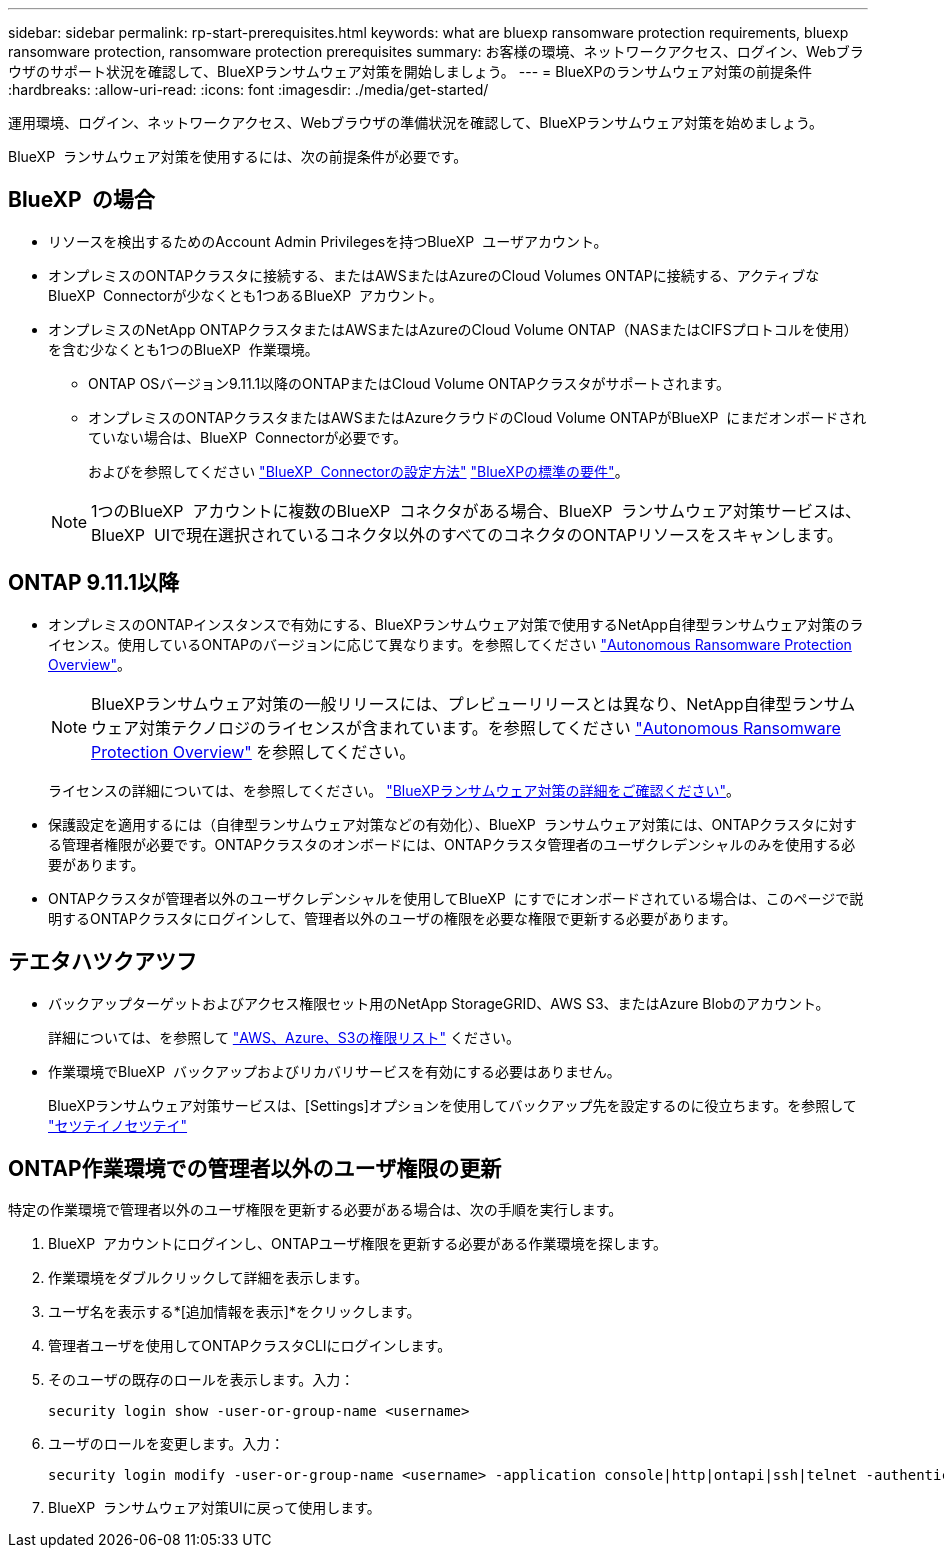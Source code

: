 ---
sidebar: sidebar 
permalink: rp-start-prerequisites.html 
keywords: what are bluexp ransomware protection requirements, bluexp ransomware protection, ransomware protection prerequisites 
summary: お客様の環境、ネットワークアクセス、ログイン、Webブラウザのサポート状況を確認して、BlueXPランサムウェア対策を開始しましょう。 
---
= BlueXPのランサムウェア対策の前提条件
:hardbreaks:
:allow-uri-read: 
:icons: font
:imagesdir: ./media/get-started/


[role="lead"]
運用環境、ログイン、ネットワークアクセス、Webブラウザの準備状況を確認して、BlueXPランサムウェア対策を始めましょう。

BlueXP  ランサムウェア対策を使用するには、次の前提条件が必要です。



== BlueXP  の場合

* リソースを検出するためのAccount Admin Privilegesを持つBlueXP  ユーザアカウント。
* オンプレミスのONTAPクラスタに接続する、またはAWSまたはAzureのCloud Volumes ONTAPに接続する、アクティブなBlueXP  Connectorが少なくとも1つあるBlueXP  アカウント。
* オンプレミスのNetApp ONTAPクラスタまたはAWSまたはAzureのCloud Volume ONTAP（NASまたはCIFSプロトコルを使用）を含む少なくとも1つのBlueXP  作業環境。
+
** ONTAP OSバージョン9.11.1以降のONTAPまたはCloud Volume ONTAPクラスタがサポートされます。
** オンプレミスのONTAPクラスタまたはAWSまたはAzureクラウドのCloud Volume ONTAPがBlueXP  にまだオンボードされていない場合は、BlueXP  Connectorが必要です。
+
およびを参照してください https://docs.netapp.com/us-en/bluexp-setup-admin/concept-connectors.html["BlueXP  Connectorの設定方法"] https://docs.netapp.com/us-en/cloud-manager-setup-admin/reference-checklist-cm.html["BlueXPの標準の要件"^]。

+

NOTE: 1つのBlueXP  アカウントに複数のBlueXP  コネクタがある場合、BlueXP  ランサムウェア対策サービスは、BlueXP  UIで現在選択されているコネクタ以外のすべてのコネクタのONTAPリソースをスキャンします。







== ONTAP 9.11.1以降

* オンプレミスのONTAPインスタンスで有効にする、BlueXPランサムウェア対策で使用するNetApp自律型ランサムウェア対策のライセンス。使用しているONTAPのバージョンに応じて異なります。を参照してください https://docs.netapp.com/us-en/ontap/anti-ransomware/index.html["Autonomous Ransomware Protection Overview"^]。
+

NOTE: BlueXPランサムウェア対策の一般リリースには、プレビューリリースとは異なり、NetApp自律型ランサムウェア対策テクノロジのライセンスが含まれています。を参照してください https://docs.netapp.com/us-en/ontap/anti-ransomware/index.html["Autonomous Ransomware Protection Overview"^] を参照してください。

+
ライセンスの詳細については、を参照してください。 link:concept-ransomware-protection.html["BlueXPランサムウェア対策の詳細をご確認ください"]。

* 保護設定を適用するには（自律型ランサムウェア対策などの有効化）、BlueXP  ランサムウェア対策には、ONTAPクラスタに対する管理者権限が必要です。ONTAPクラスタのオンボードには、ONTAPクラスタ管理者のユーザクレデンシャルのみを使用する必要があります。
* ONTAPクラスタが管理者以外のユーザクレデンシャルを使用してBlueXP  にすでにオンボードされている場合は、このページで説明するONTAPクラスタにログインして、管理者以外のユーザの権限を必要な権限で更新する必要があります。




== テエタハツクアツフ

* バックアップターゲットおよびアクセス権限セット用のNetApp StorageGRID、AWS S3、またはAzure Blobのアカウント。
+
詳細については、を参照して https://docs.netapp.com/us-en/bluexp-setup-admin/reference-permissions.html["AWS、Azure、S3の権限リスト"^] ください。

* 作業環境でBlueXP  バックアップおよびリカバリサービスを有効にする必要はありません。
+
BlueXPランサムウェア対策サービスは、[Settings]オプションを使用してバックアップ先を設定するのに役立ちます。を参照して link:rp-use-settings.html["セツテイノセツテイ"]





== ONTAP作業環境での管理者以外のユーザ権限の更新

特定の作業環境で管理者以外のユーザ権限を更新する必要がある場合は、次の手順を実行します。

. BlueXP  アカウントにログインし、ONTAPユーザ権限を更新する必要がある作業環境を探します。
. 作業環境をダブルクリックして詳細を表示します。
. ユーザ名を表示する*[追加情報を表示]*をクリックします。
. 管理者ユーザを使用してONTAPクラスタCLIにログインします。
. そのユーザの既存のロールを表示します。入力：
+
[listing]
----
security login show -user-or-group-name <username>
----
. ユーザのロールを変更します。入力：
+
[listing]
----
security login modify -user-or-group-name <username> -application console|http|ontapi|ssh|telnet -authentication-method password -role admin
----
. BlueXP  ランサムウェア対策UIに戻って使用します。

